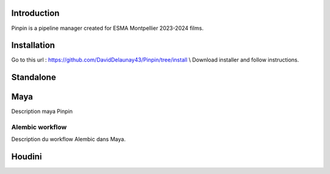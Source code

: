 .. Pinpin documentation master file, created by
   sphinx-quickstart on Fri Jun 21 13:15:56 2024.
   You can adapt this file completely to your liking, but it should at least
   contain the root `toctree` directive.

Introduction
==================================

Pinpin is a pipeline manager created for ESMA Montpellier 2023-2024 films.

Installation
==================
Go to this url : https://github.com/DavidDelaunay43/Pinpin/tree/install \\
Download installer and follow instructions.

Standalone
==================

Maya
==================
Description maya Pinpin

.. _Alembic workflow:

Alembic workflow
----------------
Description du workflow Alembic dans Maya.

Houdini
==================
